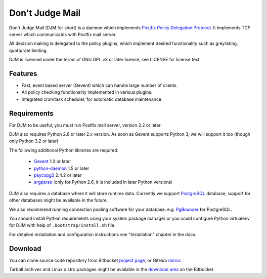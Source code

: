 Don't Judge Mail
================

Don't Judge Mail (DJM for short) is a daemon which implements
`Postfix Policy Delegation Protocol`_. It implements TCP server
which communicates with Postfix mail server.

All decision making is delegated to the policy plugins, which implement
desired functionality such as greylisting, quota/rate limiting.

DJM is licensed under the terms of GNU GPL v3 or later license,
see LICENSE for license text.


Features
--------

- Fast, event based server (Gevent) which can handle large number of clients.

- All policy checking functionality implemented in various plugins.

- Integrated cron/task scheduler, for automatic database maintenance.


Requirements
------------

For DJM to be useful, you must run Postfix mail server, version 2.2 or later.

DJM also requires Python 2.6 or later 2.x version. As soon as Gevent supports
Python 3, we will support it too (though only Python 3.2 or later)

The following additional Python libraries are required:

 * Gevent_ 1.0 or later
 * python-daemon_ 1.5 or later
 * psycopg2_ 2.4.2 or later
 * argparse_ (only for Python 2.6, it is included in later Python versions)

DJM also requires a database where it will store runtime data. Currently we
support PostgreSQL_ database, support for other databases might be available
in the future.

We also recommend running connection pooling software for your database.
e.g. PgBouncer_ for PostgreSQL.

You should install Python requirements using your system package manager or you
could configure Python virtualenv for DJM with help of ``.bootstrap/install.sh`` file.

For detailed installation and configuration instructions see "Installation" chapter in the docs.


Download
--------

You can clone source code repository from Bitbucket `project page`_, or GitHub mirror_.

Tarball archives and Linux distro packages might be available in the
`download area`_ on the Bitbucket.


.. _`Postfix Policy Delegation Protocol`: http://www.postfix.org/SMTPD_POLICY_README.html
.. _PostgreSQL: http://www.postgresql.org
.. _PgBouncer: http://wiki.postgresql.org/wiki/PgBouncer
.. _Gevent: http://www.gevent.org/
.. _python-daemon: http://pypi.python.org/pypi/python-daemon/
.. _psycopg2: http://initd.org/psycopg/
.. _argparse: http://code.google.com/p/argparse/
.. _`project page`: https://bitbucket.org/nezirus/djmd
.. _`mirror`: https://github.com/nezirus/djmd
.. _`download area`: https://bitbucket.org/nezirus/djmd/downloads
